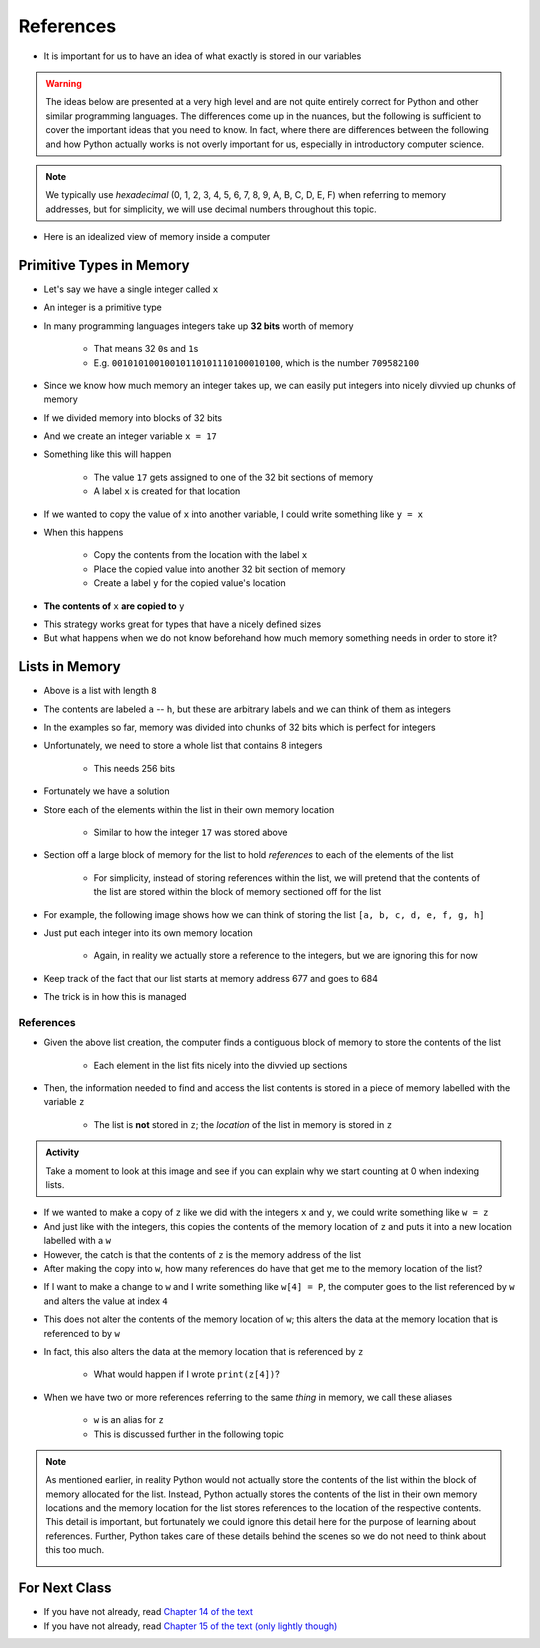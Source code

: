 **********
References
**********

* It is important for us to have an idea of what exactly is stored in our variables

.. warning::

    The ideas below are presented at a very high level and are not quite entirely correct for Python and other similar
    programming languages. The differences come up in the nuances, but the following is sufficient to cover the
    important ideas that you need to know. In fact, where there are differences between the following and how Python
    actually works is not overly important for us, especially in introductory computer science.


.. note::

    We typically use *hexadecimal* (0, 1, 2, 3, 4, 5, 6, 7, 8, 9, A, B, C, D, E, F) when referring to memory addresses,
    but for simplicity, we will use decimal numbers throughout this topic.


* Here is an idealized view of memory inside a computer

.. image:: RAM.png


Primitive Types in Memory
=========================

* Let's say we have a single integer called ``x``
* An integer is a primitive type
* In many programming languages integers take up **32 bits** worth of memory

    * That means 32 ``0``\s and ``1``\s
    * E.g. ``00101010010010110101110100010100``, which is the number ``709582100``

* Since we know how much memory an integer takes up, we can easily put integers into nicely divvied up chunks of memory

* If we divided memory into blocks of 32 bits
* And we create an integer variable ``x = 17``
* Something like this will happen

    * The value ``17`` gets assigned to one of the 32 bit sections of memory
    * A label ``x`` is created for that location

.. image:: int_in_RAM.png

* If we wanted to copy the value of ``x`` into another variable, I could write something like ``y = x``
* When this happens

    * Copy the contents from the location with the label ``x``
    * Place the copied value into another 32 bit section of memory
    * Create a label ``y`` for the copied value's location

* **The contents of** ``x`` **are copied to** ``y``

.. image:: copy_int_in_RAM.png

* This strategy works great for types that have a nicely defined sizes
* But what happens when we do not know beforehand how much memory something needs in order to store it?


Lists in Memory
===============

.. image:: array_1.png

* Above is a list with length ``8``
* The contents are labeled ``a`` -- ``h``, but these are arbitrary labels and we can think of them as integers

* In the examples so far, memory was divided into chunks of 32 bits which is perfect for integers
* Unfortunately, we need to store a whole list that contains 8 integers

    * This needs 256 bits

* Fortunately we have a solution
* Store each of the elements within the list in their own memory location

    * Similar to how the integer ``17`` was stored above

* Section off a large block of memory for the list to hold *references* to each of the elements of the list

    * For simplicity, instead of storing references within the list, we will pretend that the contents of the list are stored within the block of memory sectioned off for the list

* For example, the following image shows how we can think of storing the list ``[a, b, c, d, e, f, g, h]``

.. image:: array_in_RAM.png

* Just put each integer into its own memory location

    * Again, in reality we actually store a reference to the integers, but we are ignoring this for now

* Keep track of the fact that our list starts at memory address 677 and goes to 684
* The trick is in how this is managed


References
----------

.. code-block:: python
    :linenos:

    z = [a, b, c, d, e, f, g, h]


* Given the above list creation, the computer finds a contiguous block of memory to store the contents of the list

    * Each element in the list fits nicely into the divvied up sections

* Then, the information needed to find and access the list contents is stored in a piece of memory labelled with the variable ``z``

    * The list is **not** stored in ``z``\; the *location* of the list in memory is stored in ``z``

.. image:: array_pointer.png


.. admonition:: Activity
    :class: activity

    Take a moment to look at this image and see if you can explain why we start counting at 0 when indexing lists.
   

* If we wanted to make a copy of ``z`` like we did with the integers ``x`` and ``y``\, we could write something like ``w = z``
* And just like with the integers, this copies the contents of the memory location of ``z`` and puts it into a new location labelled with a ``w``
* However, the catch is that the contents of ``z`` is the memory address of the list
* After making the copy into ``w``,  how many references do have that get me to the memory location of the list?

.. image:: array_pointer_copy.png

* If I want to make a change to ``w`` and I write something like ``w[4] = P``, the computer goes to the list referenced by ``w`` and alters the value at index ``4``

.. image:: array_pointer_copy_change.png

* This does not alter the contents of the memory location of ``w``\; this alters the data at the memory location that is referenced to by ``w``
* In fact, this also alters the data at the memory location that is referenced by ``z``

    * What would happen if I wrote ``print(z[4])``\?

* When we have two or more references referring to the same *thing* in memory, we call these aliases

    * ``w`` is an alias for ``z``
    * This is discussed further in the following topic


.. note::

    As mentioned earlier, in reality Python would not actually store the contents of the list within the block of memory
    allocated for the list. Instead, Python actually stores the contents of the list in their own memory locations and
    the memory location for the list stores references to the location of the respective contents. This detail is
    important, but fortunately we could ignore this detail here for the purpose of learning about references. Further,
    Python takes care of these details behind the scenes so we do not need to think about this too much.

    .. image:: array_pointer_pointers.png


For Next Class
==============

* If you have not already, read `Chapter 14 of the text <http://openbookproject.net/thinkcs/python/english3e/list_algorithms.html>`_
* If you have not already, read `Chapter 15 of the text (only lightly though) <http://openbookproject.net/thinkcs/python/english3e/classes_and_objects_I.html>`_


